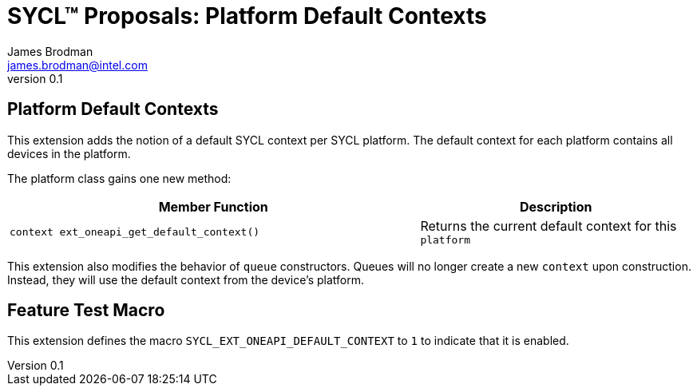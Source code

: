 = SYCL(TM) Proposals: Platform Default Contexts
James Brodman <james.brodman@intel.com>
v0.1
:source-highlighter: pygments
:icons: font
:y: icon:check[role="green"]
:n: icon:times[role="red"]

== Platform Default Contexts

This extension adds the notion of a default SYCL context per SYCL platform. The default context for each platform contains all devices in the platform.

The platform class gains one new method:

[cols="^60a,40"]
|===
| Member Function | Description

|
[source,c++]
----
context ext_oneapi_get_default_context()
----

| Returns the current default context for this `platform`

|===

This extension also modifies the behavior of `queue` constructors. Queues will no longer create a new `context` upon construction. Instead, they will use the default context from the device's platform.

== Feature Test Macro

This extension defines the macro `SYCL_EXT_ONEAPI_DEFAULT_CONTEXT` to `1` to indicate that it is enabled.

